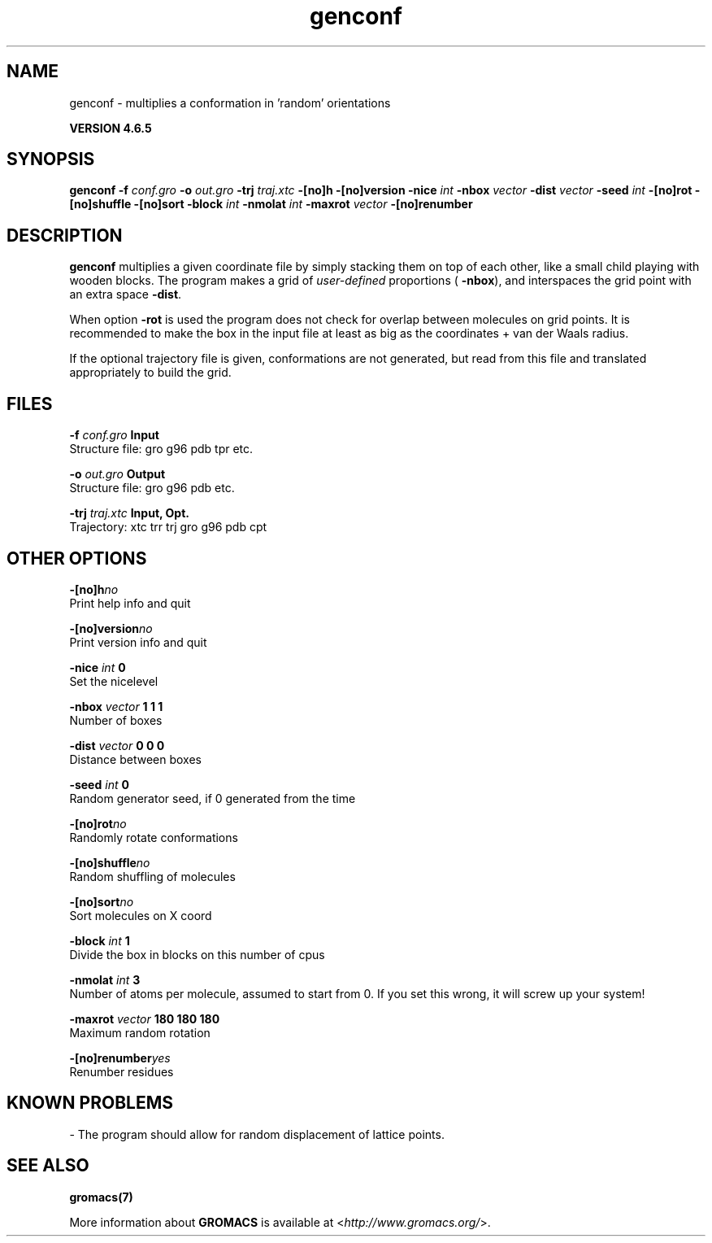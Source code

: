 .TH genconf 1 "Mon 2 Dec 2013" "" "GROMACS suite, VERSION 4.6.5"
.SH NAME
genconf\ -\ multiplies\ a\ conformation\ in\ 'random'\ orientations

.B VERSION 4.6.5
.SH SYNOPSIS
\f3genconf\fP
.BI "\-f" " conf.gro "
.BI "\-o" " out.gro "
.BI "\-trj" " traj.xtc "
.BI "\-[no]h" ""
.BI "\-[no]version" ""
.BI "\-nice" " int "
.BI "\-nbox" " vector "
.BI "\-dist" " vector "
.BI "\-seed" " int "
.BI "\-[no]rot" ""
.BI "\-[no]shuffle" ""
.BI "\-[no]sort" ""
.BI "\-block" " int "
.BI "\-nmolat" " int "
.BI "\-maxrot" " vector "
.BI "\-[no]renumber" ""
.SH DESCRIPTION
\&\fB genconf\fR multiplies a given coordinate file by simply stacking them
\&on top of each other, like a small child playing with wooden blocks.
\&The program makes a grid of \fI user\-defined\fR
\&proportions (\fB \-nbox\fR), 
\&and interspaces the grid point with an extra space \fB \-dist\fR.


\&When option \fB \-rot\fR is used the program does not check for overlap
\&between molecules on grid points. It is recommended to make the box in
\&the input file at least as big as the coordinates + 
\&van der Waals radius.


\&If the optional trajectory file is given, conformations are not
\&generated, but read from this file and translated appropriately to
\&build the grid.
.SH FILES
.BI "\-f" " conf.gro" 
.B Input
 Structure file: gro g96 pdb tpr etc. 

.BI "\-o" " out.gro" 
.B Output
 Structure file: gro g96 pdb etc. 

.BI "\-trj" " traj.xtc" 
.B Input, Opt.
 Trajectory: xtc trr trj gro g96 pdb cpt 

.SH OTHER OPTIONS
.BI "\-[no]h"  "no    "
 Print help info and quit

.BI "\-[no]version"  "no    "
 Print version info and quit

.BI "\-nice"  " int" " 0" 
 Set the nicelevel

.BI "\-nbox"  " vector" " 1 1 1" 
 Number of boxes

.BI "\-dist"  " vector" " 0 0 0" 
 Distance between boxes

.BI "\-seed"  " int" " 0" 
 Random generator seed, if 0 generated from the time

.BI "\-[no]rot"  "no    "
 Randomly rotate conformations

.BI "\-[no]shuffle"  "no    "
 Random shuffling of molecules

.BI "\-[no]sort"  "no    "
 Sort molecules on X coord

.BI "\-block"  " int" " 1" 
 Divide the box in blocks on this number of cpus

.BI "\-nmolat"  " int" " 3" 
 Number of atoms per molecule, assumed to start from 0. If you set this wrong, it will screw up your system!

.BI "\-maxrot"  " vector" " 180 180 180" 
 Maximum random rotation

.BI "\-[no]renumber"  "yes   "
 Renumber residues

.SH KNOWN PROBLEMS
\- The program should allow for random displacement of lattice points.

.SH SEE ALSO
.BR gromacs(7)

More information about \fBGROMACS\fR is available at <\fIhttp://www.gromacs.org/\fR>.
